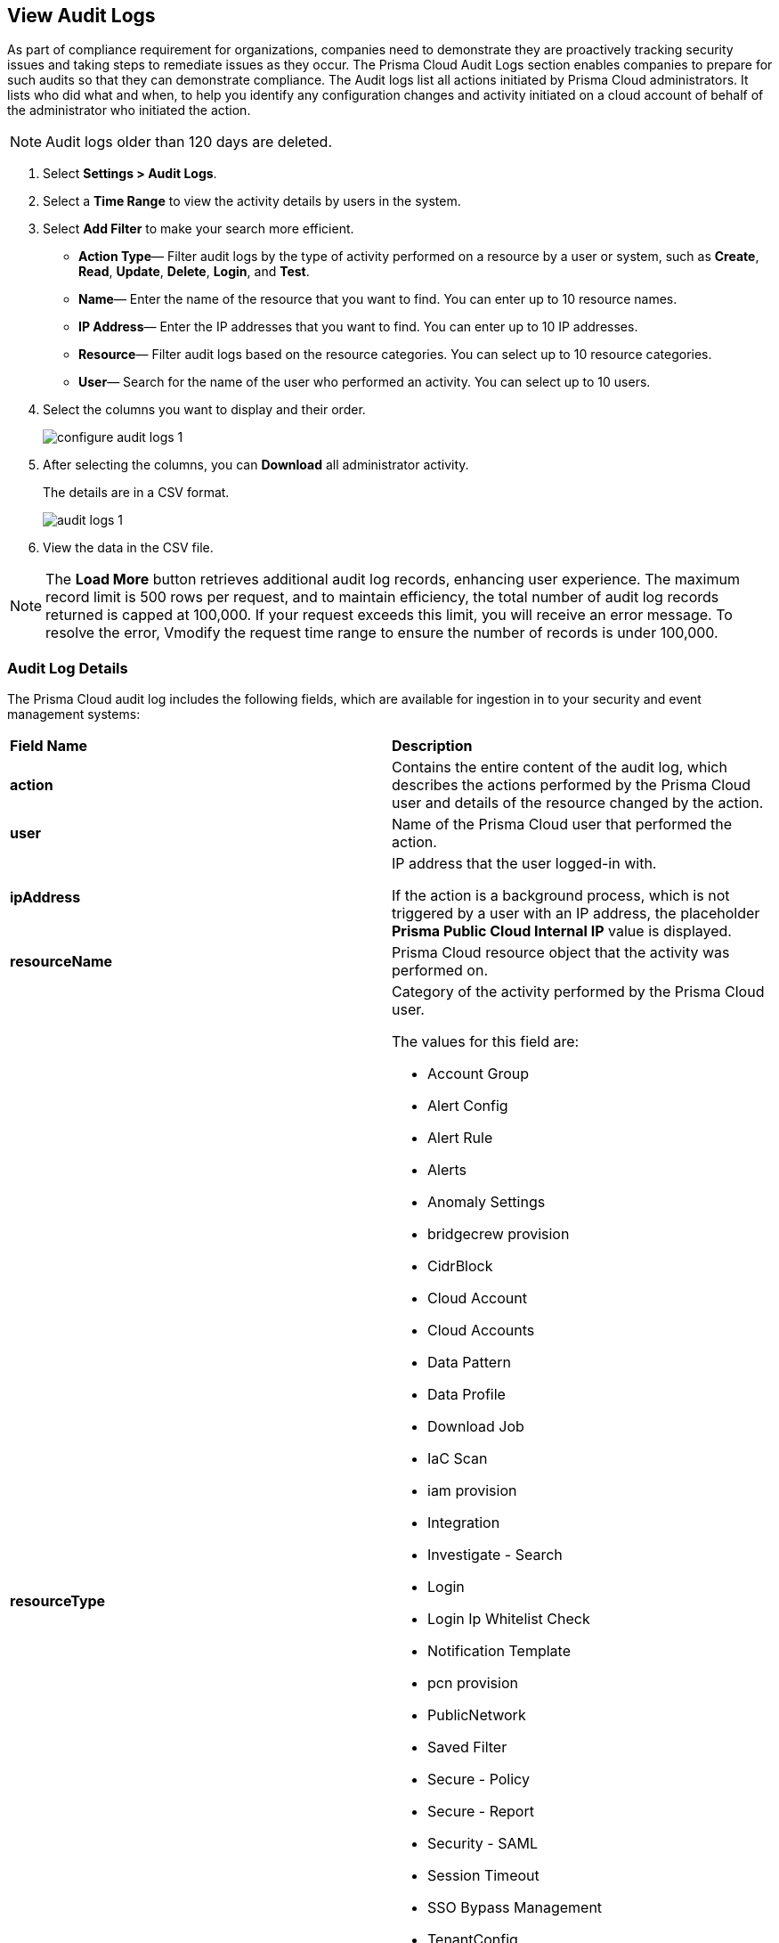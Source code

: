 :topic_type: task
[.task]
[#idf9bae675-8075-493f-a91c-4eb8a2c1c338]
== View Audit Logs

//View audit logs for all the activities performed on Prisma Cloud.

As part of compliance requirement for organizations, companies need to demonstrate they are proactively tracking security issues and taking steps to remediate issues as they occur. The Prisma Cloud Audit Logs section enables companies to prepare for such audits so that they can demonstrate compliance. The Audit logs list all actions initiated by Prisma Cloud administrators. It lists who did what and when, to help you identify any configuration changes and activity initiated on a cloud account of behalf of the administrator who initiated the action. 

NOTE: Audit logs older than 120 days are deleted.


[.procedure]
. Select *Settings > Audit Logs*.

. Select a *Time Range* to view the activity details by users in the system.

. Select *Add Filter* to make your search more efficient.
+
** *Action Type*—  Filter audit logs by the type of activity performed on a resource by a user or system, such as *Create*, *Read*, *Update*, *Delete*, *Login*, and *Test*.

** *Name*—  Enter the name of the resource that you want to find. You can enter up to 10 resource names.

** *IP Address*—  Enter the IP addresses that you want to find. You can enter up to 10 IP addresses.

** *Resource*—  Filter audit logs based on the resource categories. You can select up to 10 resource categories.

** *User*—  Search for the name of the user who performed an activity. You can select up to 10 users.

. Select the columns you want to display and their order.
+
image::administration/configure-audit-logs-1.png[]

. After selecting the columns, you can *Download* all administrator activity.
+
The details are in a CSV format.
+
image::administration/audit-logs-1.png[]

. View the data in the CSV file. 

[NOTE]
====
The *Load More* button retrieves additional audit log records, enhancing user experience. The maximum record limit is 500 rows per request, and to maintain efficiency, the total number of audit log records returned is capped at 100,000. If your request exceeds this limit, you will receive an error message. To resolve the error, Vmodify the request time range to ensure the number of records is under 100,000.
====

//To ensure an efficient user experience, audit log records returned are capped at 100,000. If this number is exceeded you will receive an error message. Modify the request time range to limit records to under 100,000 to resolve the error.


=== Audit Log Details 

The Prisma Cloud audit log includes the following fields, which are available for ingestion in to your security and event management systems:

[cols="50%a,50%a"]
|===
|*Field Name*
|*Description*


|*action*
|Contains the entire content of the audit log, which describes the actions performed by the Prisma Cloud user and details of the resource changed by the action.


|*user*
|Name of the Prisma Cloud user that performed the action.


|*ipAddress*
|IP address that the user logged-in with.

If the action is a background process, which is not triggered by a user with an IP address, the placeholder *Prisma Public Cloud Internal IP* value is displayed.


|*resourceName*
|Prisma Cloud resource object that the activity was performed on.


|*resourceType*
|Category of the activity performed by the Prisma Cloud user.

The values for this field are:

* Account Group
* Alert Config
* Alert Rule
* Alerts
* Anomaly Settings
* bridgecrew provision
* CidrBlock
* Cloud Account
* Cloud Accounts
* Data Pattern
* Data Profile
* Download Job
* IaC Scan
* iam provision
* Integration
* Investigate - Search
* Login
* Login Ip Whitelist Check
* Notification Template
* pcn provision
* PublicNetwork
* Saved Filter
* Secure - Policy
* Secure - Report
* Security - SAML
* Session Timeout
* SSO Bypass Management
* TenantConfig
* twistlock provision
* User Management
* User Profile
* User Role
* Suppression
* Enforcement exception rule
* Enforcement default settings
* Repository


|*result*
|Result of the action performed.

The values for this field are:

* Success
* Successful
* True
* Failed
* Failure
* False

|*timestamp*
|Time that the Prisma Cloud audit event occurred, in epoch format and UTC timezone.

|===


[.task]
=== Forward Audit Logs

Get ready for security audits by streamlining your workflow and integrating Prisma Cloud audit logs with your existing reporting infrastructure. With Prisma Cloud you can forward audit logs to AWS SQS or Webhooks.

Follow the steps below to enable audit log forwarding:

[.procedure]
. Select *Settings > Enterprise Settings*.
. Enable *Send Audit Logs to integration*.
. Select the AWS SQS or Webhooks notification channel from the *Select Integration* drop-down.
. Choose the https://docs.paloaltonetworks.com/prisma/prisma-cloud/prisma-cloud-admin/configure-external-integrations-on-prisma-cloud[Add Integration] option if you need to configure a new integration. 
+
All new audit logs that are generated after you enable the integration will be sent to this channel. You can view the audit logs on *Settings > Audit Logs* on Prisma Cloud.

